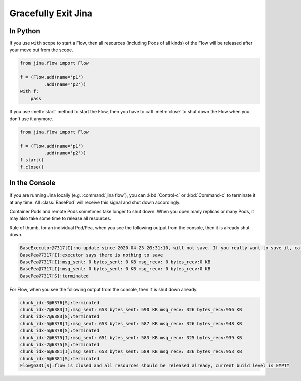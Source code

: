 Gracefully Exit Jina
====================

In Python
---------

If you use ``with`` scope to start a Flow, then all resources (including Pods of all kinds) of the Flow will be released after your move out from the scope.

.. code:: python

    from jina.flow import Flow

    f = (Flow.add(name='p1')
             .add(name='p2'))
    with f:
        pass

If you use :meth:`start` method to start the Flow, then you have to call :meth:`close` to shut down the Flow when you don't use it anymore.

.. code:: python

    from jina.flow import Flow

    f = (Flow.add(name='p1')
             .add(name='p2'))
    f.start()
    f.close()




In the Console
--------------

If you are running Jina locally (e.g. :command:`jina flow`), you can :kbd:`Control-c` or :kbd:`Command-c` to terminate it at any time. All :class:`BasePod` will receive this signal and shut down accordingly.

Container Pods and remote Pods sometimes take longer to shut down. When you open many replicas or many Pods, it may also take some time to release all resources.


Rule of thumb, for an individual Pod/Pea, when you see the following output from the console, then it is already shut down.

.. highlight:: bash
.. code-block:: bash

    BaseExecutor@7317[I]:no update since 2020-04-23 20:31:10, will not save. If you really want to save it, call "touch()" before "save()" to force saving
    BasePea@7317[I]:executor says there is nothing to save
    BasePea@7317[I]:msg_sent: 0 bytes_sent: 0 KB msg_recv: 0 bytes_recv:0 KB
    BasePea@7317[I]:msg_sent: 0 bytes_sent: 0 KB msg_recv: 0 bytes_recv:0 KB
    BasePea@7317[S]:terminated


For Flow, when you see the following output from the console, then it is shut down already.

.. highlight:: bash
.. code-block:: bash

    chunk_idx-3@6376[S]:terminated
    chunk_idx-7@6383[I]:msg_sent: 653 bytes_sent: 590 KB msg_recv: 326 bytes_recv:956 KB
    chunk_idx-7@6383[S]:terminated
    chunk_idx-5@6378[I]:msg_sent: 653 bytes_sent: 587 KB msg_recv: 326 bytes_recv:948 KB
    chunk_idx-5@6378[S]:terminated
    chunk_idx-2@6375[I]:msg_sent: 651 bytes_sent: 583 KB msg_recv: 325 bytes_recv:939 KB
    chunk_idx-2@6375[S]:terminated
    chunk_idx-6@6381[I]:msg_sent: 653 bytes_sent: 589 KB msg_recv: 326 bytes_recv:953 KB
    chunk_idx-6@6381[S]:terminated
    Flow@6331[S]:flow is closed and all resources should be released already, current build level is EMPTY
